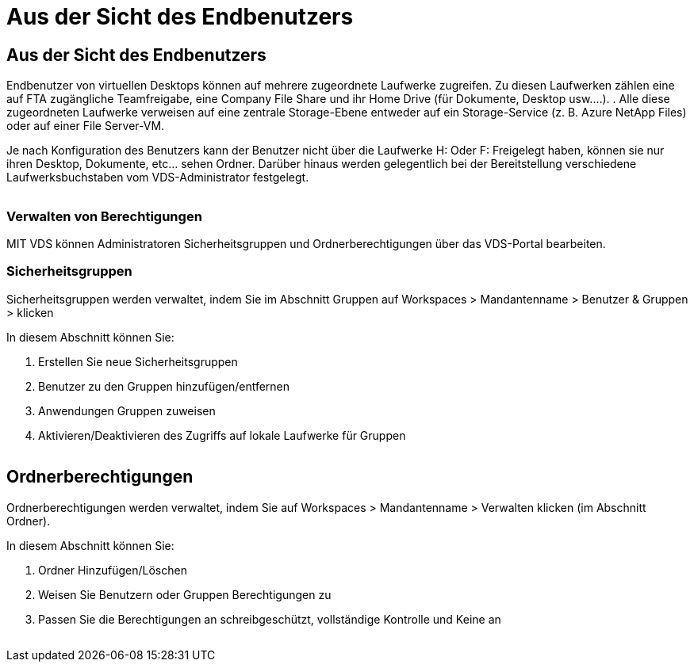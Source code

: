 = Aus der Sicht des Endbenutzers
:allow-uri-read: 




== Aus der Sicht des Endbenutzers

Endbenutzer von virtuellen Desktops können auf mehrere zugeordnete Laufwerke zugreifen. Zu diesen Laufwerken zählen eine auf FTA zugängliche Teamfreigabe, eine Company File Share und ihr Home Drive (für Dokumente, Desktop usw.…). . Alle diese zugeordneten Laufwerke verweisen auf eine zentrale Storage-Ebene entweder auf ein Storage-Service (z. B. Azure NetApp Files) oder auf einer File Server-VM.

Je nach Konfiguration des Benutzers kann der Benutzer nicht über die Laufwerke H: Oder F: Freigelegt haben, können sie nur ihren Desktop, Dokumente, etc… sehen Ordner. Darüber hinaus werden gelegentlich bei der Bereitstellung verschiedene Laufwerksbuchstaben vom VDS-Administrator festgelegt.image:manage_data1.png[""]

image:manage_data2.png[""]



=== Verwalten von Berechtigungen

MIT VDS können Administratoren Sicherheitsgruppen und Ordnerberechtigungen über das VDS-Portal bearbeiten.



=== Sicherheitsgruppen

Sicherheitsgruppen werden verwaltet, indem Sie im Abschnitt Gruppen auf Workspaces > Mandantenname > Benutzer & Gruppen > klicken

.In diesem Abschnitt können Sie:
. Erstellen Sie neue Sicherheitsgruppen
. Benutzer zu den Gruppen hinzufügen/entfernen
. Anwendungen Gruppen zuweisen
. Aktivieren/Deaktivieren des Zugriffs auf lokale Laufwerke für Gruppen


image:manage_data3.gif[""]



== Ordnerberechtigungen

Ordnerberechtigungen werden verwaltet, indem Sie auf Workspaces > Mandantenname > Verwalten klicken (im Abschnitt Ordner).

.In diesem Abschnitt können Sie:
. Ordner Hinzufügen/Löschen
. Weisen Sie Benutzern oder Gruppen Berechtigungen zu
. Passen Sie die Berechtigungen an schreibgeschützt, vollständige Kontrolle und Keine an


image:manage_data4.gif[""]
